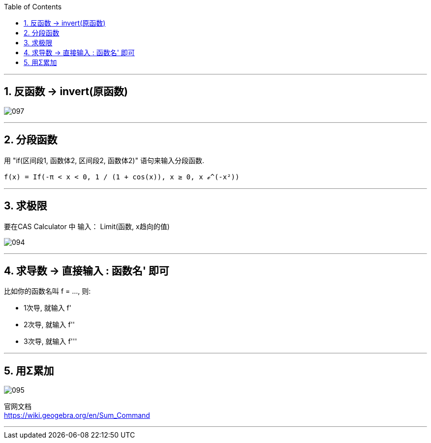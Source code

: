 
:toc:
:toclevels: 3
:sectnums:

---

== 反函数 -> invert(原函数)

image:img_geogebra/097.png[]

---

== 分段函数

用 "if(区间段1, 函数体2, 区间段2, 函数体2)" 语句来输入分段函数.

....
f(x) = If(-π < x < 0, 1 / (1 + cos(x)), x ≥ 0, x ℯ^(-x²))
....




---

== 求极限

要在CAS Calculator 中 输入： Limit(函数, x趋向的值)

image:img_geogebra/094.png[]

---

== 求导数 -> 直接输入 : 函数名' 即可

比如你的函数名叫 f = ..., 则:

- 1次导, 就输入  f'
- 2次导, 就输入  f''
- 3次导, 就输入  f'''

---

== 用Σ累加

image:img_geogebra/095.png[]

官网文档 +
https://wiki.geogebra.org/en/Sum_Command

---
